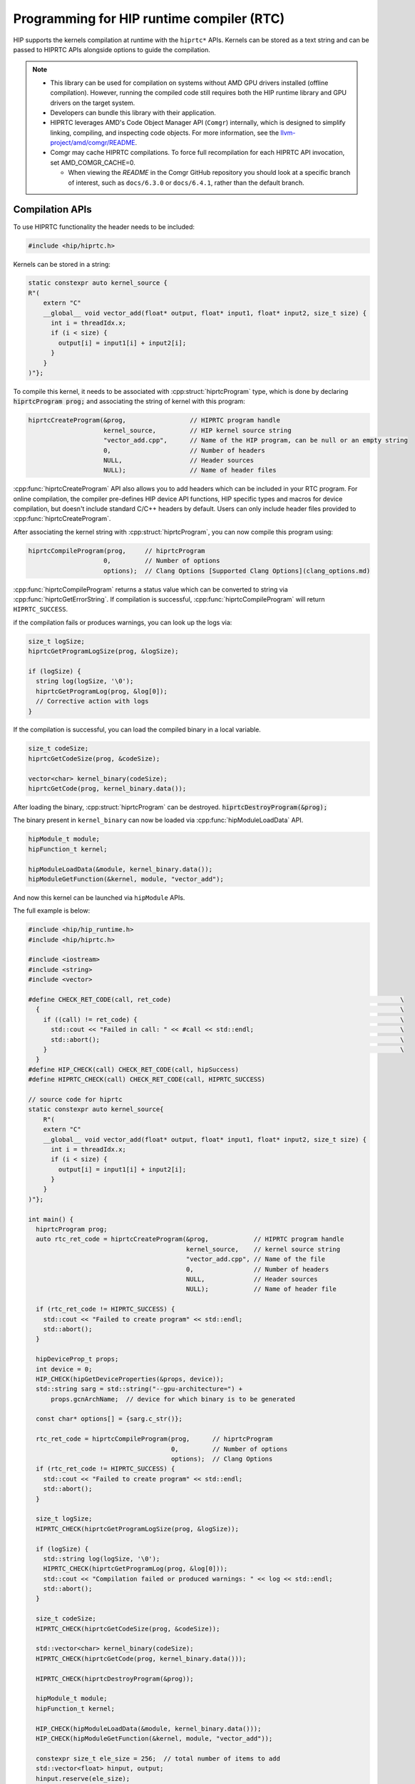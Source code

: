 .. meta::
  :description: HIP runtime compiler (RTC)
  :keywords: AMD, ROCm, HIP, CUDA, RTC, HIP runtime compiler

.. _hip_runtime_compiler_how-to:

*******************************************************************************
Programming for HIP runtime compiler (RTC)
*******************************************************************************

HIP supports the kernels compilation at runtime with the ``hiprtc*`` APIs.
Kernels can be stored as a text string and can be passed to HIPRTC APIs
alongside options to guide the compilation.

.. note::

  * This library can be used for compilation on systems without AMD GPU drivers
    installed (offline compilation). However, running the compiled code still
    requires both the HIP runtime library and GPU drivers on the target system.
  * Developers can bundle this library with their application.
  * HIPRTC leverages AMD's Code Object Manager API (``Comgr``) internally, which
    is designed to simplify linking, compiling, and inspecting code objects. For
    more information, see the `llvm-project/amd/comgr/README <https://github.com/ROCm/llvm-project/blob/amd-staging/amd/comgr/README.md>`_.
  * Comgr may cache HIPRTC compilations. To force full recompilation for each HIPRTC API invocation, set AMD_COMGR_CACHE=0.

    - When viewing the *README* in the Comgr GitHub repository you should look at a
      specific branch of interest, such as ``docs/6.3.0`` or ``docs/6.4.1``, rather than the default branch.

Compilation APIs
===============================================================================

To use HIPRTC functionality the header needs to be included:

.. code-block:: cpp

  #include <hip/hiprtc.h>

Kernels can be stored in a string:

.. code-block:: cpp

  static constexpr auto kernel_source {
  R"(
      extern "C"
      __global__ void vector_add(float* output, float* input1, float* input2, size_t size) {
        int i = threadIdx.x;
        if (i < size) {
          output[i] = input1[i] + input2[i];
        }
      }
  )"};

To compile this kernel, it needs to be associated with
:cpp:struct:`hiprtcProgram` type, which is done by declaring :code:`hiprtcProgram prog;`
and associating the string of kernel with this program:

.. code-block:: cpp

  hiprtcCreateProgram(&prog,                 // HIPRTC program handle
                      kernel_source,         // HIP kernel source string
                      "vector_add.cpp",      // Name of the HIP program, can be null or an empty string
                      0,                     // Number of headers
                      NULL,                  // Header sources
                      NULL);                 // Name of header files

:cpp:func:`hiprtcCreateProgram` API also allows you to add headers which can be
included in your RTC program. For online compilation, the compiler pre-defines
HIP device API functions, HIP specific types and macros for device compilation,
but doesn't include standard C/C++ headers by default. Users can only include
header files provided to :cpp:func:`hiprtcCreateProgram`.

After associating the kernel string with :cpp:struct:`hiprtcProgram`, you can
now compile this program using:

.. code-block:: cpp

  hiprtcCompileProgram(prog,     // hiprtcProgram
                      0,         // Number of options
                      options);  // Clang Options [Supported Clang Options](clang_options.md)

:cpp:func:`hiprtcCompileProgram` returns a status value which can be converted
to string via :cpp:func:`hiprtcGetErrorString`. If compilation is successful,
:cpp:func:`hiprtcCompileProgram` will return ``HIPRTC_SUCCESS``.

if the compilation fails or produces warnings, you can look up the logs via:

.. code-block:: cpp

  size_t logSize;
  hiprtcGetProgramLogSize(prog, &logSize);

  if (logSize) {
    string log(logSize, '\0');
    hiprtcGetProgramLog(prog, &log[0]);
    // Corrective action with logs
  }

If the compilation is successful, you can load the compiled binary in a local
variable.

.. code-block:: cpp

  size_t codeSize;
  hiprtcGetCodeSize(prog, &codeSize);

  vector<char> kernel_binary(codeSize);
  hiprtcGetCode(prog, kernel_binary.data());

After loading the binary, :cpp:struct:`hiprtcProgram` can be destroyed.
:code:`hiprtcDestroyProgram(&prog);`

The binary present in ``kernel_binary`` can now be loaded via
:cpp:func:`hipModuleLoadData` API.

.. code-block:: cpp

  hipModule_t module;
  hipFunction_t kernel;

  hipModuleLoadData(&module, kernel_binary.data());
  hipModuleGetFunction(&kernel, module, "vector_add");

And now this kernel can be launched via ``hipModule`` APIs.

The full example is below:

.. code-block:: cpp

  #include <hip/hip_runtime.h>
  #include <hip/hiprtc.h>

  #include <iostream>
  #include <string>
  #include <vector>

  #define CHECK_RET_CODE(call, ret_code)                                                             \
    {                                                                                                \
      if ((call) != ret_code) {                                                                      \
        std::cout << "Failed in call: " << #call << std::endl;                                       \
        std::abort();                                                                                \
      }                                                                                              \
    }
  #define HIP_CHECK(call) CHECK_RET_CODE(call, hipSuccess)
  #define HIPRTC_CHECK(call) CHECK_RET_CODE(call, HIPRTC_SUCCESS)

  // source code for hiprtc
  static constexpr auto kernel_source{
      R"(
      extern "C"
      __global__ void vector_add(float* output, float* input1, float* input2, size_t size) {
        int i = threadIdx.x;
        if (i < size) {
          output[i] = input1[i] + input2[i];
        }
      }
  )"};

  int main() {
    hiprtcProgram prog;
    auto rtc_ret_code = hiprtcCreateProgram(&prog,            // HIPRTC program handle
                                            kernel_source,    // kernel source string
                                            "vector_add.cpp", // Name of the file
                                            0,                // Number of headers
                                            NULL,             // Header sources
                                            NULL);            // Name of header file

    if (rtc_ret_code != HIPRTC_SUCCESS) {
      std::cout << "Failed to create program" << std::endl;
      std::abort();
    }

    hipDeviceProp_t props;
    int device = 0;
    HIP_CHECK(hipGetDeviceProperties(&props, device));
    std::string sarg = std::string("--gpu-architecture=") +
        props.gcnArchName;  // device for which binary is to be generated

    const char* options[] = {sarg.c_str()};

    rtc_ret_code = hiprtcCompileProgram(prog,      // hiprtcProgram
                                        0,         // Number of options
                                        options);  // Clang Options
    if (rtc_ret_code != HIPRTC_SUCCESS) {
      std::cout << "Failed to create program" << std::endl;
      std::abort();
    }

    size_t logSize;
    HIPRTC_CHECK(hiprtcGetProgramLogSize(prog, &logSize));

    if (logSize) {
      std::string log(logSize, '\0');
      HIPRTC_CHECK(hiprtcGetProgramLog(prog, &log[0]));
      std::cout << "Compilation failed or produced warnings: " << log << std::endl;
      std::abort();
    }

    size_t codeSize;
    HIPRTC_CHECK(hiprtcGetCodeSize(prog, &codeSize));

    std::vector<char> kernel_binary(codeSize);
    HIPRTC_CHECK(hiprtcGetCode(prog, kernel_binary.data()));

    HIPRTC_CHECK(hiprtcDestroyProgram(&prog));

    hipModule_t module;
    hipFunction_t kernel;

    HIP_CHECK(hipModuleLoadData(&module, kernel_binary.data()));
    HIP_CHECK(hipModuleGetFunction(&kernel, module, "vector_add"));

    constexpr size_t ele_size = 256;  // total number of items to add
    std::vector<float> hinput, output;
    hinput.reserve(ele_size);
    output.reserve(ele_size);
    for (size_t i = 0; i < ele_size; i++) {
      hinput.push_back(static_cast<float>(i + 1));
      output.push_back(0.0f);
    }

    float *dinput1, *dinput2, *doutput;
    HIP_CHECK(hipMalloc(&dinput1, sizeof(float) * ele_size));
    HIP_CHECK(hipMalloc(&dinput2, sizeof(float) * ele_size));
    HIP_CHECK(hipMalloc(&doutput, sizeof(float) * ele_size));

    HIP_CHECK(hipMemcpy(dinput1, hinput.data(), sizeof(float) * ele_size, hipMemcpyHostToDevice));
    HIP_CHECK(hipMemcpy(dinput2, hinput.data(), sizeof(float) * ele_size, hipMemcpyHostToDevice));

    struct {
      float* output;
      float* input1;
      float* input2;
      size_t size;
    } args{doutput, dinput1, dinput2, ele_size};

    auto size = sizeof(args);
    void* config[] = {HIP_LAUNCH_PARAM_BUFFER_POINTER, &args, HIP_LAUNCH_PARAM_BUFFER_SIZE, &size,
                      HIP_LAUNCH_PARAM_END};

    HIP_CHECK(hipModuleLaunchKernel(kernel, 1, 1, 1, ele_size, 1, 1, 0, nullptr, nullptr, config));

    HIP_CHECK(hipMemcpy(output.data(), doutput, sizeof(float) * ele_size, hipMemcpyDeviceToHost));

    for (size_t i = 0; i < ele_size; i++) {
      if ((hinput[i] + hinput[i]) != output[i]) {
        std::cout << "Failed in validation: " << (hinput[i] + hinput[i]) << " - " << output[i]
                  << std::endl;
        std::abort();
      }
    }
    std::cout << "Passed" << std::endl;

    HIP_CHECK(hipFree(dinput1));
    HIP_CHECK(hipFree(dinput2));
    HIP_CHECK(hipFree(doutput));
  }

HIPRTC specific options
===============================================================================

HIPRTC provides a few HIPRTC specific flags:

* ``--gpu-architecture`` : This flag can guide the code object generation for a
  specific GPU architecture. Example:
  ``--gpu-architecture=gfx906:sramecc+:xnack-``, its equivalent to
  ``--offload-arch``.

  * This option is compulsory if compilation is done on a system without AMD
    GPUs supported by HIP runtime.

  * Otherwise, HIPRTC will load the hip runtime and gather the current device
    and its architecture info and use it as option.

* ``-fgpu-rdc`` : This flag when provided during the
  :cpp:func:`hiprtcCreateProgram` generates the bitcode (HIPRTC doesn't convert
  this bitcode into ISA and binary). This bitcode can later be fetched using
  :cpp:func:`hiprtcGetBitcode` and :cpp:func:`hiprtcGetBitcodeSize` APIs.

Bitcode
-------------------------------------------------------------------------------

In the usual scenario, the kernel associated with :cpp:struct:`hiprtcProgram` is
compiled into the binary which can be loaded and run. However, if ``-fgpu-rdc``
option is provided in the compile options, HIPRTC calls comgr and generates only
the LLVM bitcode. It doesn't convert this bitcode to ISA and generate the final
binary.

.. code-block:: cpp

  std::string sarg = std::string("-fgpu-rdc");
  const char* options[] = {
      sarg.c_str() };
  hiprtcCompileProgram(prog, // hiprtcProgram
                       1,    // Number of options
                       options);

If the compilation is successful, one can load the bitcode in a local variable
using the bitcode APIs provided by HIPRTC.

.. code-block:: cpp

  size_t bitCodeSize;
  hiprtcGetBitcodeSize(prog, &bitCodeSize);

  vector<char> kernel_bitcode(bitCodeSize);
  hiprtcGetBitcode(prog, kernel_bitcode.data());

CU Mode vs WGP mode
-------------------------------------------------------------------------------

AMD GPUs consist of an array of workgroup processors, each built with 2 compute
units (CUs) capable of executing SIMD32. All the CUs inside a workgroup
processor use local data share (LDS).

gfx10+ support execution of wavefront in CU mode and work-group processor mode
(WGP). Please refer to section 2.3 of `RDNA3 ISA reference <https://www.amd.com/content/dam/amd/en/documents/radeon-tech-docs/instruction-set-architectures/rdna3-shader-instruction-set-architecture-feb-2023_0.pdf>`_.

gfx9 and below only supports CU mode.

In WGP mode, 4 warps of a block can simultaneously be executed on the workgroup
processor, where as in CU mode only 2 warps of a block can simultaneously
execute on a CU. In theory, WGP mode might help with occupancy and increase the
performance of certain HIP programs (if not bound to inter warp communication),
but might incur performance penalty on other HIP programs which rely on atomics
and inter warp communication. This also has effect of how the LDS is split
between warps, please refer to `RDNA3 ISA reference <https://www.amd.com/content/dam/amd/en/documents/radeon-tech-docs/instruction-set-architectures/rdna3-shader-instruction-set-architecture-feb-2023_0.pdf>`_ for more information.

.. note::

  HIPRTC assumes **WGP mode by default** for gfx10+. This can be overridden by
  passing ``-mcumode`` to HIPRTC compile options in
  :cpp:func:`hiprtcCompileProgram`.

Linker APIs
===============================================================================

The bitcode generated using the HIPRTC Bitcode APIs can be loaded using
``hipModule`` APIs and also can be linked with other generated bitcodes with
appropriate linker flags using the HIPRTC linker APIs. This also provides more
flexibility and optimizations to the applications who want to generate the
binary dynamically according to their needs. The input bitcodes can be generated
only for a specific architecture or it can be a bundled bitcode which is
generated for multiple architectures.

Example
-------------------------------------------------------------------------------

Firstly, HIPRTC link instance or a pending linker invocation must be created
using :cpp:func:`hiprtcLinkCreate`, with the appropriate linker options
provided.

.. code-block:: cpp

  hiprtcLinkCreate( num_options,           // number of options
                    options,               // Array of options
                    option_vals,           // Array of option values cast to void*
                    &rtc_link_state );     // HIPRTC link state created upon success

Following which, the bitcode data can be added to this link instance via
:cpp:func:`hiprtcLinkAddData` (if the data is present as a string) or
:cpp:func:`hiprtcLinkAddFile` (if the data is present as a file) with the
appropriate input type according to the data or the bitcode used.

.. code-block:: cpp

  hiprtcLinkAddData(rtc_link_state,        // HIPRTC link state
                    input_type,            // type of the input data or bitcode
                    bit_code_ptr,          // input data which is null terminated
                    bit_code_size,         // size of the input data
                    "a",                   // optional name for this input
                    0,                     // size of the options
                    0,                     // Array of options applied to this input
                    0);                    // Array of option values cast to void*

.. code-block:: cpp

  hiprtcLinkAddFile(rtc_link_state,        // HIPRTC link state
                    input_type,            // type of the input data or bitcode
                    bc_file_path.c_str(),  // path to the input file where bitcode is present
                    0,                     // size of the options
                    0,                     // Array of options applied to this input
                    0);                    // Array of option values cast to void*

Once the bitcodes for multiple architectures are added to the link instance, the
linking of the device code must be completed using :cpp:func:`hiprtcLinkComplete`
which generates the final binary.

.. code-block:: cpp

  hiprtcLinkComplete(rtc_link_state,       // HIPRTC link state
                     &binary,              // upon success, points to the output binary
                     &binarySize);         // size of the binary is stored (optional)

If the :cpp:func:`hiprtcLinkComplete` returns successfully, the generated binary
can be loaded and run using the ``hipModule*`` APIs.

.. code-block:: cpp

  hipModuleLoadData(&module, binary);

.. note::

  * The compiled binary must be loaded before HIPRTC link instance is destroyed
    using the :cpp:func:`hiprtcLinkDestroy` API.

    .. code-block:: cpp

      hiprtcLinkDestroy(rtc_link_state);

  * The correct sequence of calls is : :cpp:func:`hiprtcLinkCreate`,
    :cpp:func:`hiprtcLinkAddData` or :cpp:func:`hiprtcLinkAddFile`,
    :cpp:func:`hiprtcLinkComplete`, :cpp:func:`hipModuleLoadData`,
    :cpp:func:`hiprtcLinkDestroy`.

Input Types
-------------------------------------------------------------------------------

HIPRTC provides ``hiprtcJITInputType`` enumeration type which defines the input
types accepted by the Linker APIs. Here are the ``enum`` values of
``hiprtcJITInputType``. However only the input types
``HIPRTC_JIT_INPUT_LLVM_BITCODE``, ``HIPRTC_JIT_INPUT_LLVM_BUNDLED_BITCODE`` and
``HIPRTC_JIT_INPUT_LLVM_ARCHIVES_OF_BUNDLED_BITCODE`` are supported currently.

``HIPRTC_JIT_INPUT_LLVM_BITCODE`` can be used to load both LLVM bitcode or LLVM
IR assembly code. However, ``HIPRTC_JIT_INPUT_LLVM_BUNDLED_BITCODE`` and
``HIPRTC_JIT_INPUT_LLVM_ARCHIVES_OF_BUNDLED_BITCODE`` are only for bundled
bitcode and archive of bundled bitcode.

.. code-block:: cpp

  HIPRTC_JIT_INPUT_CUBIN = 0,
  HIPRTC_JIT_INPUT_PTX,
  HIPRTC_JIT_INPUT_FATBINARY,
  HIPRTC_JIT_INPUT_OBJECT,
  HIPRTC_JIT_INPUT_LIBRARY,
  HIPRTC_JIT_INPUT_NVVM,
  HIPRTC_JIT_NUM_LEGACY_INPUT_TYPES,
  HIPRTC_JIT_INPUT_LLVM_BITCODE = 100,
  HIPRTC_JIT_INPUT_LLVM_BUNDLED_BITCODE = 101,
  HIPRTC_JIT_INPUT_LLVM_ARCHIVES_OF_BUNDLED_BITCODE = 102,
  HIPRTC_JIT_NUM_INPUT_TYPES = (HIPRTC_JIT_NUM_LEGACY_INPUT_TYPES + 3)

Backward Compatibility of LLVM Bitcode/IR
-------------------------------------------------------------------------------

For HIP applications utilizing HIPRTC to compile LLVM bitcode/IR, compatibility
is assured only when the ROCm or HIP SDK version used for generating the LLVM
bitcode/IR matches the version used during the runtime compilation. When an
application requires the ingestion of bitcode/IR not derived from the currently
installed AMD compiler, it must run with HIPRTC and comgr dynamic libraries that
are compatible with the version of the bitcode/IR.

`Comgr <https://github.com/ROCm/llvm-project/tree/amd-staging/amd/comgr/README.md>`_ is a
shared library that incorporates the LLVM/Clang compiler that HIPRTC relies on.
To identify the bitcode/IR version that comgr is compatible with, one can
execute "clang -v" using the clang binary from the same ROCm or HIP SDK package.
For instance, if compiling bitcode/IR version 14, the HIPRTC and comgr libraries
released by AMD around mid 2022 would be the best choice, assuming the
LLVM/Clang version included in the package is also version 14.

.. note:: 
  When viewing the *README* in the Comgr GitHub repository you should look at a
  specific branch of interest, such as ``docs/6.3.0`` or ``docs/6.4.1``, rather than the default branch.

To ensure smooth operation and compatibility, an application may choose to ship
the specific versions of HIPRTC and comgr dynamic libraries, or it may opt to
clearly specify the version requirements and dependencies. This approach
guarantees that the application can correctly compile the specified version of
bitcode/IR.

Link Options
-------------------------------------------------------------------------------

* ``HIPRTC_JIT_IR_TO_ISA_OPT_EXT`` - AMD Only. Options to be passed on to link
  step of compiler by :cpp:func:`hiprtcLinkCreate`.

* ``HIPRTC_JIT_IR_TO_ISA_OPT_COUNT_EXT`` - AMD Only. Count of options passed on
  to link step of compiler.

Example:

.. code-block:: cpp

  const char* isaopts[] = {"-mllvm", "-inline-threshold=1", "-mllvm", "-inlinehint-threshold=1"};
  std::vector<hiprtcJIT_option> jit_options = {HIPRTC_JIT_IR_TO_ISA_OPT_EXT,
                                              HIPRTC_JIT_IR_TO_ISA_OPT_COUNT_EXT};
  size_t isaoptssize = 4;
  const void* lopts[] = {(void*)isaopts, (void*)(isaoptssize)};
  hiprtcLinkState linkstate;
  hiprtcLinkCreate(2, jit_options.data(), (void**)lopts, &linkstate);

Error Handling
===============================================================================

HIPRTC defines the ``hiprtcResult`` enumeration type and a function
:cpp:func:`hiprtcGetErrorString` for API call error handling. ``hiprtcResult``
``enum`` defines the API result codes. HIPRTC APIs return ``hiprtcResult`` to
indicate the call result. :cpp:func:`hiprtcGetErrorString` function returns a
string describing the given ``hiprtcResult`` code, for example HIPRTC_SUCCESS to
"HIPRTC_SUCCESS". For unrecognized enumeration values, it returns
"Invalid HIPRTC error code".

``hiprtcResult`` ``enum`` supported values and the
:cpp:func:`hiprtcGetErrorString` usage are mentioned below.

.. code-block:: cpp

  HIPRTC_SUCCESS = 0,
  HIPRTC_ERROR_OUT_OF_MEMORY = 1,
  HIPRTC_ERROR_PROGRAM_CREATION_FAILURE = 2,
  HIPRTC_ERROR_INVALID_INPUT = 3,
  HIPRTC_ERROR_INVALID_PROGRAM = 4,
  HIPRTC_ERROR_INVALID_OPTION = 5,
  HIPRTC_ERROR_COMPILATION = 6,
  HIPRTC_ERROR_LINKING = 7,
  HIPRTC_ERROR_BUILTIN_OPERATION_FAILURE = 8,
  HIPRTC_ERROR_NO_NAME_EXPRESSIONS_AFTER_COMPILATION = 9,
  HIPRTC_ERROR_NO_LOWERED_NAMES_BEFORE_COMPILATION = 10,
  HIPRTC_ERROR_NAME_EXPRESSION_NOT_VALID = 11,
  HIPRTC_ERROR_INTERNAL_ERROR = 12

.. code-block:: cpp

  hiprtcResult result;
  result = hiprtcCompileProgram(prog, 1, opts);
  if (result != HIPRTC_SUCCESS) {
  std::cout << "hiprtcCompileProgram fails with error " << hiprtcGetErrorString(result);
  }

HIPRTC General APIs
===============================================================================

HIPRTC provides ``hiprtcVersion(int* major, int* minor)`` for querying the
version. This sets the output parameters major and minor with the HIP Runtime
compilation major version and minor version number respectively.

Currently, it returns hardcoded values. This should be implemented to return HIP
runtime major and minor version in the future releases.

Lowered Names (Mangled Names)
===============================================================================

HIPRTC mangles the ``__global__`` function names and names of ``__device__`` and
``__constant__`` variables. If the generated binary is being loaded using the
HIP Runtime API, the kernel function or ``__device__/__constant__`` variable
must be looked up by name, but this is very hard when the name has been mangled.
To overcome this, HIPRTC provides API functions that map ``__global__`` function
or ``__device__/__constant__`` variable names in the source to the mangled names
present in the generated binary.

The two APIs :cpp:func:`hiprtcAddNameExpression` and
:cpp:func:`hiprtcGetLoweredName` provide this functionality. First, a 'name
expression' string denoting the address for the ``__global__`` function or
``__device__/__constant__`` variable is provided to
:cpp:func:`hiprtcAddNameExpression`. Then, the program is compiled with
:cpp:func:`hiprtcCreateProgram`. During compilation, HIPRTC will parse the name
expression string as a C++ constant expression at the end of the user program.
Finally, the function :cpp:func:`hiprtcGetLoweredName` is called with the
original name expression and it returns a pointer to the lowered name. The
lowered name can be used to refer to the kernel or variable in the HIP Runtime
API.

.. note::

  * The identical name expression string must be provided on a subsequent call
    to :cpp:func:`hiprtcGetLoweredName` to extract the lowered name.

  * The correct sequence of calls is : :cpp:func:`hiprtcAddNameExpression`,
    :cpp:func:`hiprtcCreateProgram`, :cpp:func:`hiprtcGetLoweredName`,
    :cpp:func:`hiprtcDestroyProgram`.

  * The lowered names must be fetched using :cpp:func:`hiprtcGetLoweredName`
    only after the HIPRTC program has been compiled, and before it has been
    destroyed.

Example
-------------------------------------------------------------------------------

Kernel containing various definitions ``__global__`` functions/function
templates and ``__device__/__constant__`` variables can be stored in a string.

.. code-block:: cpp

  static constexpr const char gpu_program[] {
  R"(
  __device__ int V1; // set from host code
  static __global__ void f1(int *result) { *result = V1 + 10; }
  namespace N1 {
  namespace N2 {
  __constant__ int V2; // set from host code
  __global__ void f2(int *result) { *result = V2 + 20; }
  }
  }
  template<typename T>
  __global__ void f3(int *result) { *result = sizeof(T); }
  )"};

:cpp:func:`hiprtcAddNameExpression` is called with various name expressions
referring to the address of ``__global__`` functions and
``__device__/__constant__`` variables.

.. code-block:: cpp

  kernel_name_vec.push_back("&f1");
  kernel_name_vec.push_back("N1::N2::f2");
  kernel_name_vec.push_back("f3<int>");
  for (auto&& x : kernel_name_vec) hiprtcAddNameExpression(prog, x.c_str());
  variable_name_vec.push_back("&V1");
  variable_name_vec.push_back("&N1::N2::V2");
  for (auto&& x : variable_name_vec) hiprtcAddNameExpression(prog, x.c_str());

After which, the program is compiled using :cpp:func:`hiprtcCompileProgram`, the
generated binary is loaded using :cpp:func:`hipModuleLoadData`, and the mangled
names can be fetched using :cpp:func:`hirtcGetLoweredName`.

.. code-block:: cpp

  for (decltype(variable_name_vec.size()) i = 0; i != variable_name_vec.size(); ++i) {
    const char* name;
    hiprtcGetLoweredName(prog, variable_name_vec[i].c_str(), &name);
  }

.. code-block:: cpp

  for (decltype(kernel_name_vec.size()) i = 0; i != kernel_name_vec.size(); ++i) {
    const char* name;
    hiprtcGetLoweredName(prog, kernel_name_vec[i].c_str(), &name);
  }

The mangled name of the variables are used to look up the variable in the module
and update its value.

.. code-block:: cpp

  hipDeviceptr_t variable_addr;
  size_t bytes{};
  hipModuleGetGlobal(&variable_addr, &bytes, module, name);
  hipMemcpyHtoD(variable_addr, &initial_value, sizeof(initial_value));


Finally, the mangled name of the kernel is used to launch it using the
``hipModule`` APIs.

.. code-block:: cpp

  hipFunction_t kernel;
  hipModuleGetFunction(&kernel, module, name);
  hipModuleLaunchKernel(kernel, 1, 1, 1, 1, 1, 1, 0, nullptr, nullptr, config);

Versioning
===============================================================================

HIPRTC uses the following versioning:

* Linux

  * HIPRTC follows the same versioning as HIP runtime library.
  * The ``so`` name field for the shared library is set to MAJOR version. For
    example, for HIP 5.3 the ``so`` name is set to 5 (``hiprtc.so.5``).

* Windows

  * HIPRTC dll is named as ``hiprtcXXYY.dll`` where ``XX`` is MAJOR version and
    ``YY`` is MINOR version. For example, for HIP 5.3 the name is
    ``hiprtc0503.dll``.

HIP header support
===============================================================================

Added HIPRTC support for all the hip common header files such as
``library_types.h``, ``hip_math_constants.h``, ``hip_complex.h``,
``math_functions.h``, ``surface_types.h`` etc. from 6.1. HIPRTC users need not
include any HIP macros or constants explicitly in their header files. All of
these should get included via HIPRTC builtins when the app links to HIPRTC
library.

Deprecation notice
===============================================================================

* Currently HIPRTC APIs are separated from HIP APIs and HIPRTC is available as a
  separate library ``libhiprtc.so``/ ``libhiprtc.dll``. But on Linux, HIPRTC
  symbols are also present in ``libamdhip64.so`` in order to support the
  existing applications. Gradually, these symbols will be removed from HIP
  library and applications using HIPRTC will be required to explicitly link to
  HIPRTC library. However, on Windows ``hiprtc.dll`` must be used as the
  ``amdhip64.dll`` doesn't contain the HIPRTC symbols.

* Data types such as ``uint32_t``, ``uint64_t``, ``int32_t``, ``int64_t``
  defined in std namespace in HIPRTC are deprecated earlier and are being
  removed from ROCm release 6.1 since these can conflict with the standard
  C++ data types. These data types are now prefixed with ``__hip__``, for example
  ``__hip_uint32_t``. Applications previously using ``std::uint32_t`` or similar
  types can use ``__hip_`` prefixed types to avoid conflicts with standard std
  namespace or application can have their own definitions for these types. Also,
  type_traits templates previously defined in std namespace are moved to
  ``__hip_internal`` namespace as implementation details.
